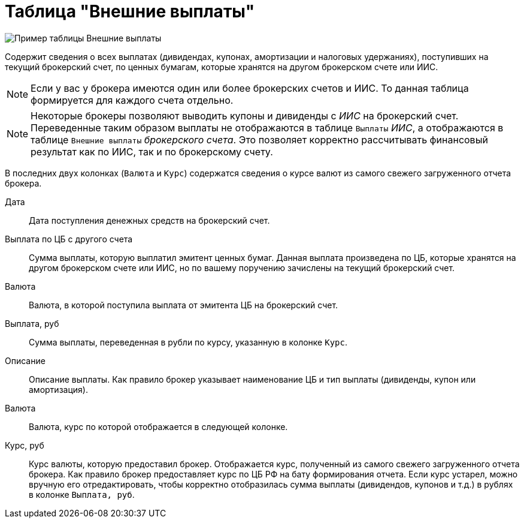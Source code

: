 = Таблица "Внешние выплаты"
:imagesdir: https://user-images.githubusercontent.com/11336712

image::87988115-7907d000-cae8-11ea-9ec7-d56a120aac89.png[Пример таблицы Внешние выплаты]

Содержит сведения о всех выплатах (дивидендах, купонах, амортизации и налоговых удержаниях), поступивших
на текущий брокерский счет, по ценных бумагам, которые хранятся на другом брокерском счете или ИИС.

NOTE: Если у вас у брокера имеются один или более брокерских счетов и ИИС. То данная таблица формируется для каждого счета
отдельно.

NOTE: Некоторые брокеры позволяют выводить купоны и дивиденды с _ИИС_ на брокерский счет. Переведенные таким образом
выплаты не отображаются в таблице `Выплаты` _ИИС_, а отображаются в таблице `Внешние выплаты` _брокерского счета_.
Это позволяет корректно рассчитывать финансовый результат как по ИИС, так и по брокерскому счету.

В последних двух колонках (`Валюта` и `Курс`) содержатся сведения о курсе валют из самого свежего загруженного отчета брокера.

[#date]
Дата::
    Дата поступления денежных средств на брокерский счет.

[#cash]
Выплата по ЦБ с другого счета::
    Сумма выплаты, которую выплатил эмитент ценных бумаг. Данная выплата произведена по ЦБ, которые хранятся
на другом брокерском счете или ИИС, но по вашему поручению зачислены на текущий брокерский счет.

[#currency]
Валюта::
    Валюта, в которой поступила выплата от эмитента ЦБ на брокерский счет.

[#currency-rub]
Выплата, руб::
    Сумма выплаты, переведенная в рубли по курсу, указанную в колонке `Курс`.

[#description]
Описание::
    Описание выплаты. Как правило брокер указывает наименование ЦБ и тип выплаты (дивиденды, купон или амортизация).

[#currency-name]
Валюта::
    Валюта, курс по которой отображается в следующей колонке.

[#exchange-rate]
Курс, руб::
    Курс валюты, которую предоставил брокер. Отображается курс, полученный из самого свежего загруженного отчета брокера.
Как правило брокер предоставляет курс по ЦБ РФ на бату формирования отчета. Если курс устарел, можно вручную его отредактировать,
чтобы корректно отобразилась сумма выплаты (дивидендов, купонов и т.д.) в рублях в колонке `Выплата, руб`.